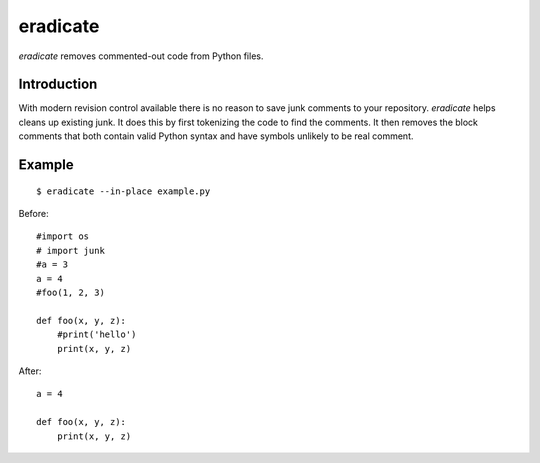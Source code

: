=========
eradicate
=========

.. image:: https://travis-ci.org/myint/eradicate.png?branch=master
   :target: https://travis-ci.org/myint/eradicate
   :alt: Build status

*eradicate* removes commented-out code from Python files.

------------
Introduction
------------

With modern revision control available there is no reason to save junk
comments to your repository. *eradicate* helps cleans up existing junk.
It does this by first tokenizing the code to find the comments. It then
removes the block comments that both contain valid Python syntax and
have symbols unlikely to be real comment.

-------
Example
-------

::

    $ eradicate --in-place example.py

Before::

   #import os
   # import junk
   #a = 3
   a = 4
   #foo(1, 2, 3)

   def foo(x, y, z):
       #print('hello')
       print(x, y, z)

After::

   a = 4

   def foo(x, y, z):
       print(x, y, z)
